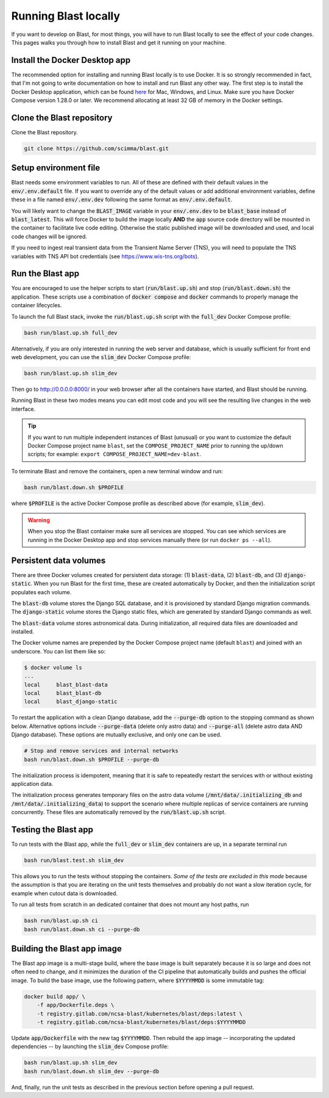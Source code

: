 Running Blast locally
=====================

If you want to develop on Blast, for most things, you will have to run Blast
locally to see the effect of your code changes. This pages walks you through
how to install Blast and get it running on your machine.

Install the Docker Desktop app
-------------------------------

The recommended option for installing and running Blast locally is to
use Docker. It is so strongly recommended in fact, that I'm not going to write
documentation on how to install and run Blast any other way. The first step is to
install the Docker Desktop application, which can be found
`here <https://docs.docker.com/get-docker/>`_ for Mac, Windows, and Linux. Make
sure you have Docker Compose version 1.28.0 or later.  We recommend allocating
at least 32 GB of memory in the Docker settings.

Clone the Blast repository
--------------------------

Clone the Blast repository.

.. code:: bash

    git clone https://github.com/scimma/blast.git

Setup environment file
----------------------

Blast needs some environment variables to run. All of
these are defined with their default values in the :code:`env/.env.default` file. If you want to override any of the default values or add additional environment variables, define these in a file named :code:`env/.env.dev` following the same format as :code:`env/.env.default`.

You will likely want to change the :code:`BLAST_IMAGE` variable in your :code:`env/.env.dev` to be
:code:`blast_base` instead of :code:`blast_latest`. This will force Docker to build the image locally **AND** the :code:`app` source code
directory will be mounted in the container to facilitate live code editing. Otherwise the static published image will be downloaded and used, and local code changes will be ignored.

If you need to ingest real transient data from the Transient Name Server (TNS), you will need to populate the TNS variables with TNS API bot credentials (see `<https://www.wis-tns.org/bots>`_).

Run the Blast app
-----------------

You are encouraged to use the helper scripts to start (:code:`run/blast.up.sh`)
and stop (:code:`run/blast.down.sh`) the application. These scripts use a
combination of :code:`docker compose` and :code:`docker` commands to properly
manage the container lifecycles.

To launch the full Blast stack, invoke the :code:`run/blast.up.sh` script with
the :code:`full_dev` Docker Compose profile:

.. code:: bash

    bash run/blast.up.sh full_dev

Alternatively, if you are only interested in running the web server and database, which is
usually sufficient for front end web development, you can use the :code:`slim_dev` Docker Compose
profile:

.. code:: bash

    bash run/blast.up.sh slim_dev

Then go to `http://0.0.0.0:8000/ <http://0.0.0.0:8000/>`_  in your web browser
after all the containers have started, and Blast should be running.

Running Blast in these two modes means you can edit most code and you will see
the resulting live changes in the web interface.

.. tip::
    If you want to run multiple independent instances of Blast (unusual) or you want 
    to customize the default Docker Compose project name ``blast``, set the 
    ``COMPOSE_PROJECT_NAME`` prior to running the up/down scripts; for example: 
    ``export COMPOSE_PROJECT_NAME=dev-blast``.


To terminate Blast and remove the containers, open a new terminal window and run:

.. code:: bash

    bash run/blast.down.sh $PROFILE

where :code:`$PROFILE` is the active Docker Compose profile as described above
(for example, :code:`slim_dev`).

.. warning::

    When you stop the Blast container make sure all services are stopped. You can see which
    services are running in the Docker Desktop app and stop services manually there (or run
    ``docker ps --all``).

Persistent data volumes
-----------------------

There are three Docker volumes created for persistent data storage: (1) :code:`blast-data`, (2) :code:`blast-db`, and (3) :code:`django-static`. When you run Blast for the first time, these are created automatically by Docker, and then the initialization script populates each volume.

The :code:`blast-db` volume stores the Django SQL database, and it is provisioned by standard Django migration commands. The :code:`django-static` volume stores the Django static files, which are generated by standard Django commands as well.

The :code:`blast-data` volume stores astronomical data. During initialization, all required data files are downloaded and installed.

The Docker volume names are prepended by the Docker Compose project name (default ``blast``) and joined with an underscore. You can list them like so:

.. code:: bash

    $ docker volume ls
    ...
    local     blast_blast-data
    local     blast_blast-db
    local     blast_django-static

To restart the application with a clean Django database, add the :code:`--purge-db` option to the stopping command as shown below. Alternative options include :code:`--purge-data` (delete only astro data) and :code:`--purge-all` (delete astro data AND Django database). These options are mutually exclusive, and only one can be used.

.. code:: bash

    # Stop and remove services and internal networks
    bash run/blast.down.sh $PROFILE --purge-db

The initialization process is idempotent, meaning that it is safe to repeatedly restart the services with or without existing application data.

The initialization process generates temporary files on the astro data volume (:code:`/mnt/data/.initializing_db` and :code:`/mnt/data/.initializing_data`) to support the scenario where multiple replicas of service containers are running concurrently. These files are automatically removed by the :code:`run/blast.up.sh` script.


Testing the Blast app
---------------------

To run tests with the Blast app, while the :code:`full_dev` or :code:`slim_dev` containers are
up, in a separate terminal run

.. code:: bash

    bash run/blast.test.sh slim_dev

This allows you to run the tests without stopping the containers. *Some of the tests are excluded in this mode* because the assumption is that you are iterating on the unit tests themselves and probably do not want a slow iteration cycle, for example when cutout data is downloaded.

To run all tests from scratch in an dedicated container that does not mount any host paths, run

.. code:: bash

    bash run/blast.up.sh ci
    bash run/blast.down.sh ci --purge-db


Building the Blast app image
----------------------------

The Blast app image is a multi-stage build, where the base image is built separately because it is so large and does not often need to change, and it minimizes the duration of the CI pipeline that automatically builds and pushes the official image. To build the base image, use the following pattern, where :code:`$YYYYMMDD` is some immutable tag:

.. code:: bash

    docker build app/ \
        -f app/Dockerfile.deps \
        -t registry.gitlab.com/ncsa-blast/kubernetes/blast/deps:latest \
        -t registry.gitlab.com/ncsa-blast/kubernetes/blast/deps:$YYYYMMDD

Update :code:`app/Dockerfile` with the new tag :code:`$YYYYMMDD`. Then rebuild the app image -- incorporating the updated dependencies -- by launching the :code:`slim_dev` Compose profile:

.. code:: bash

    bash run/blast.up.sh slim_dev
    bash run/blast.down.sh slim_dev --purge-db

And, finally, run the unit tests as described in the previous section before opening a pull request.
